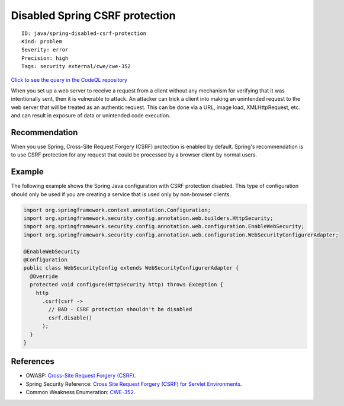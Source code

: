Disabled Spring CSRF protection
===============================

::

    ID: java/spring-disabled-csrf-protection
    Kind: problem
    Severity: error
    Precision: high
    Tags: security external/cwe/cwe-352

`Click to see the query in the CodeQL
repository <https://github.com/github/codeql/tree/main/java/ql/src/Security/CWE/CWE-352/SpringCSRFProtection.ql>`__

When you set up a web server to receive a request from a client without
any mechanism for verifying that it was intentionally sent, then it is
vulnerable to attack. An attacker can trick a client into making an
unintended request to the web server that will be treated as an
authentic request. This can be done via a URL, image load,
XMLHttpRequest, etc. and can result in exposure of data or unintended
code execution.

Recommendation
--------------

When you use Spring, Cross-Site Request Forgery (CSRF) protection is
enabled by default. Spring's recommendation is to use CSRF protection
for any request that could be processed by a browser client by normal
users.

Example
-------

The following example shows the Spring Java configuration with CSRF
protection disabled. This type of configuration should only be used if
you are creating a service that is used only by non-browser clients.

.. code:: java

    import org.springframework.context.annotation.Configuration;
    import org.springframework.security.config.annotation.web.builders.HttpSecurity;
    import org.springframework.security.config.annotation.web.configuration.EnableWebSecurity;
    import org.springframework.security.config.annotation.web.configuration.WebSecurityConfigurerAdapter;

    @EnableWebSecurity
    @Configuration
    public class WebSecurityConfig extends WebSecurityConfigurerAdapter {
      @Override
      protected void configure(HttpSecurity http) throws Exception {
        http
          .csrf(csrf ->
            // BAD - CSRF protection shouldn't be disabled
            csrf.disable() 
          );
      }
    }

References
----------

-  OWASP: `Cross-Site Request Forgery
   (CSRF) <https://www.owasp.org/index.php/Cross-Site_Request_Forgery_(CSRF)>`__.
-  Spring Security Reference: `Cross Site Request Forgery (CSRF) for
   Servlet
   Environments <https://docs.spring.io/spring-security/site/docs/current/reference/html5/#servlet-csrf>`__.
-  Common Weakness Enumeration:
   `CWE-352 <https://cwe.mitre.org/data/definitions/352.html>`__.
